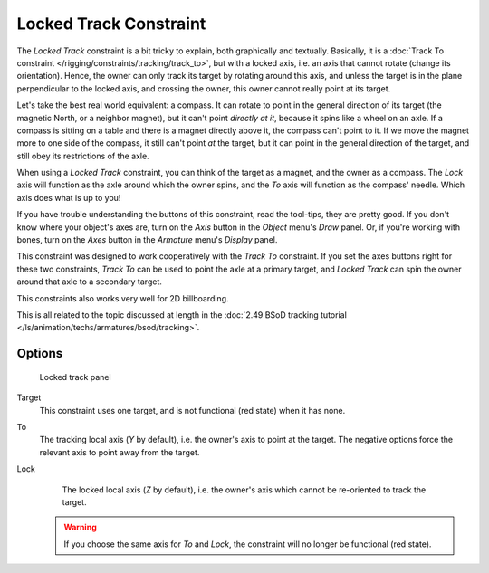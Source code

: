 
..    TODO/Review: {{review
   |im=examples
   }} .


***********************
Locked Track Constraint
***********************

The *Locked Track* constraint is a bit tricky to explain, both graphically and textually.
Basically, it is a :doc:`Track To constraint </rigging/constraints/tracking/track_to>`, but with a locked axis, i.e.
an axis that cannot rotate (change its orientation). Hence,
the owner can only track its target by rotating around this axis,
and unless the target is in the plane perpendicular to the locked axis, and crossing the owner,
this owner cannot really point at its target.

Let's take the best real world equivalent: a compass.
It can rotate to point in the general direction of its target (the magnetic North,
or a neighbor magnet), but it can't point *directly at it*,
because it spins like a wheel on an axle.
If a compass is sitting on a table and there is a magnet directly above it,
the compass can't point to it. If we move the magnet more to one side of the compass,
it still can't point *at* the target,
but it can point in the general direction of the target,
and still obey its restrictions of the axle.

When using a *Locked Track* constraint, you can think of the target as a magnet,
and the owner as a compass.
The *Lock* axis will function as the axle around which the owner spins,
and the *To* axis will function as the compass' needle.
Which axis does what is up to you!

If you have trouble understanding the buttons of this constraint, read the tool-tips,
they are pretty good. If you don't know where your object's axes are,
turn on the *Axis* button in the *Object* menu's *Draw* panel.
Or, if you're working with bones, turn on the *Axes* button in the
*Armature* menu's *Display* panel.

This constraint was designed to work cooperatively with the *Track To* constraint.
If you set the axes buttons right for these two constraints,
*Track To* can be used to point the axle at a primary target,
and *Locked Track* can spin the owner around that axle to a secondary target.

This constraints also works very well for 2D billboarding.

This is all related to the topic discussed at length in the
:doc:`2.49 BSoD tracking tutorial </ls/animation/techs/armatures/bsod/tracking>`.


Options
=======

.. figure:: /images/Constraints-Tracking-LockedTrack.jpg
   :width: 304px

   Locked track panel


Target
   This constraint uses one target, and is not functional (red state) when it has none.

To
   The tracking local axis (*Y* by default), i.e. the owner's axis to point at the target.
   The negative options force the relevant axis to point away from the target.

Lock
   The locked local axis (*Z* by default), i.e. the owner's axis which cannot be re-oriented to track the target.


 .. warning::

   If you choose the same axis for *To* and *Lock*, the constraint will no
   longer be functional (red state).


